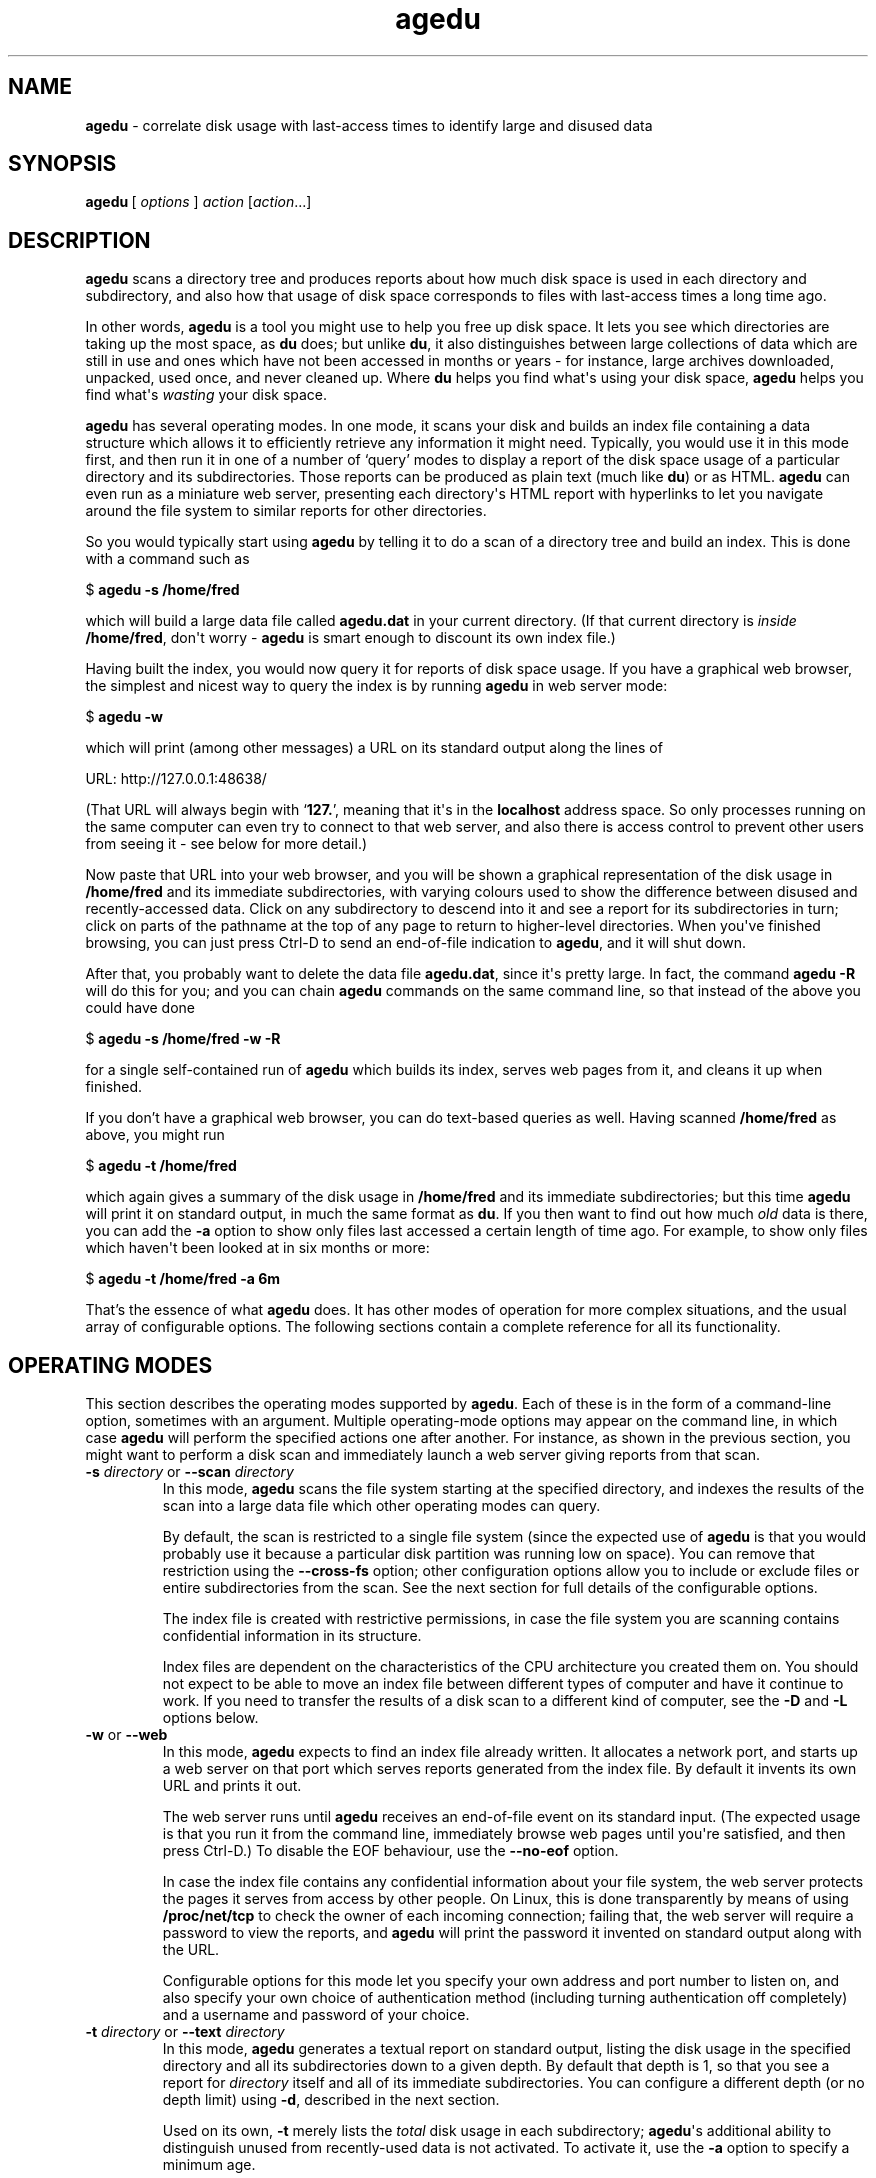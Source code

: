 .\" $Id: agedu.but 9671 2012-09-19 16:57:03Z simon $
.ie \n(.g .ds Aq \(aq
.el       .ds Aq '
.TH "agedu" "1" "2008\(hy11\(hy02" "Simon\ Tatham" "Simon\ Tatham"
.SH "NAME"
.PP
\fBagedu\fP - correlate disk usage with last-access times to identify large and disused data
.SH "SYNOPSIS"
.PP
.nf
\fBagedu\fP\ [\ \fIoptions\fP\ ]\ \fIaction\fP\ [\fIaction\fP...]
.fi
.SH "DESCRIPTION"
.PP
\fBagedu\fP scans a directory tree and produces reports about how much disk space is used in each directory and subdirectory, and also how that usage of disk space corresponds to files with last-access times a long time ago.
.PP
In other words, \fBagedu\fP is a tool you might use to help you free up disk space. It lets you see which directories are taking up the most space, as \fBdu\fP does; but unlike \fBdu\fP, it also distinguishes between large collections of data which are still in use and ones which have not been accessed in months or years - for instance, large archives downloaded, unpacked, used once, and never cleaned up. Where \fBdu\fP helps you find what\*(Aqs using your disk space, \fBagedu\fP helps you find what\*(Aqs \fIwasting\fP your disk space.
.PP
\fBagedu\fP has several operating modes. In one mode, it scans your disk and builds an index file containing a data structure which allows it to efficiently retrieve any information it might need. Typically, you would use it in this mode first, and then run it in one of a number of `query' modes to display a report of the disk space usage of a particular directory and its subdirectories. Those reports can be produced as plain text (much like \fBdu\fP) or as HTML. \fBagedu\fP can even run as a miniature web server, presenting each directory\*(Aqs HTML report with hyperlinks to let you navigate around the file system to similar reports for other directories.
.PP
So you would typically start using \fBagedu\fP by telling it to do a scan of a directory tree and build an index. This is done with a command such as
.PP
.nf
$\ \fBagedu\ \-s\ /home/fred\fP
.fi
.PP
which will build a large data file called \fBagedu.dat\fP in your current directory. (If that current directory is \fIinside\fP \fB/home/fred\fP, don\*(Aqt worry - \fBagedu\fP is smart enough to discount its own index file.)
.PP
Having built the index, you would now query it for reports of disk space usage. If you have a graphical web browser, the simplest and nicest way to query the index is by running \fBagedu\fP in web server mode:
.PP
.nf
$\ \fBagedu\ \-w\fP
.fi
.PP
which will print (among other messages) a URL on its standard output along the lines of
.PP
.nf
URL:\ http://127.0.0.1:48638/
.fi
.PP
(That URL will always begin with `\fB127.\fP', meaning that it\*(Aqs in the \fBlocalhost\fP address space. So only processes running on the same computer can even try to connect to that web server, and also there is access control to prevent other users from seeing it - see below for more detail.)
.PP
Now paste that URL into your web browser, and you will be shown a graphical representation of the disk usage in \fB/home/fred\fP and its immediate subdirectories, with varying colours used to show the difference between disused and recently-accessed data. Click on any subdirectory to descend into it and see a report for its subdirectories in turn; click on parts of the pathname at the top of any page to return to higher-level directories. When you\*(Aqve finished browsing, you can just press Ctrl-D to send an end-of-file indication to \fBagedu\fP, and it will shut down.
.PP
After that, you probably want to delete the data file \fBagedu.dat\fP, since it\*(Aqs pretty large. In fact, the command \fBagedu -R\fP will do this for you; and you can chain \fBagedu\fP commands on the same command line, so that instead of the above you could have done
.PP
.nf
$\ \fBagedu\ \-s\ /home/fred\ \-w\ \-R\fP
.fi
.PP
for a single self-contained run of \fBagedu\fP which builds its index, serves web pages from it, and cleans it up when finished.
.PP
If you don't have a graphical web browser, you can do text-based queries as well. Having scanned \fB/home/fred\fP as above, you might run
.PP
.nf
$\ \fBagedu\ \-t\ /home/fred\fP
.fi
.PP
which again gives a summary of the disk usage in \fB/home/fred\fP and its immediate subdirectories; but this time \fBagedu\fP will print it on standard output, in much the same format as \fBdu\fP. If you then want to find out how much \fIold\fP data is there, you can add the \fB-a\fP option to show only files last accessed a certain length of time ago. For example, to show only files which haven\*(Aqt been looked at in six months or more:
.PP
.nf
$\ \fBagedu\ \-t\ /home/fred\ \-a\ 6m\fP
.fi
.PP
That's the essence of what \fBagedu\fP does. It has other modes of operation for more complex situations, and the usual array of configurable options. The following sections contain a complete reference for all its functionality.
.SH "OPERATING MODES"
.PP
This section describes the operating modes supported by \fBagedu\fP. Each of these is in the form of a command-line option, sometimes with an argument. Multiple operating-mode options may appear on the command line, in which case \fBagedu\fP will perform the specified actions one after another. For instance, as shown in the previous section, you might want to perform a disk scan and immediately launch a web server giving reports from that scan.
.IP "\fB-s\fP \fIdirectory\fP or \fB--scan\fP \fIdirectory\fP"
In this mode, \fBagedu\fP scans the file system starting at the specified directory, and indexes the results of the scan into a large data file which other operating modes can query.
.RS
.PP
By default, the scan is restricted to a single file system (since the expected use of \fBagedu\fP is that you would probably use it because a particular disk partition was running low on space). You can remove that restriction using the \fB--cross-fs\fP option; other configuration options allow you to include or exclude files or entire subdirectories from the scan. See the next section for full details of the configurable options.
.PP
The index file is created with restrictive permissions, in case the file system you are scanning contains confidential information in its structure.
.PP
Index files are dependent on the characteristics of the CPU architecture you created them on. You should not expect to be able to move an index file between different types of computer and have it continue to work. If you need to transfer the results of a disk scan to a different kind of computer, see the \fB-D\fP and \fB-L\fP options below.
.RE
.IP "\fB-w\fP or \fB--web\fP"
In this mode, \fBagedu\fP expects to find an index file already written. It allocates a network port, and starts up a web server on that port which serves reports generated from the index file. By default it invents its own URL and prints it out.
.RS
.PP
The web server runs until \fBagedu\fP receives an end-of-file event on its standard input. (The expected usage is that you run it from the command line, immediately browse web pages until you\*(Aqre satisfied, and then press Ctrl-D.) To disable the EOF behaviour, use the \fB--no-eof\fP option.
.PP
In case the index file contains any confidential information about your file system, the web server protects the pages it serves from access by other people. On Linux, this is done transparently by means of using \fB/proc/net/tcp\fP to check the owner of each incoming connection; failing that, the web server will require a password to view the reports, and \fBagedu\fP will print the password it invented on standard output along with the URL.
.PP
Configurable options for this mode let you specify your own address and port number to listen on, and also specify your own choice of authentication method (including turning authentication off completely) and a username and password of your choice.
.RE
.IP "\fB-t\fP \fIdirectory\fP or \fB--text\fP \fIdirectory\fP"
In this mode, \fBagedu\fP generates a textual report on standard output, listing the disk usage in the specified directory and all its subdirectories down to a given depth. By default that depth is 1, so that you see a report for \fIdirectory\fP itself and all of its immediate subdirectories. You can configure a different depth (or no depth limit) using \fB-d\fP, described in the next section.
.RS
.PP
Used on its own, \fB-t\fP merely lists the \fItotal\fP disk usage in each subdirectory; \fBagedu\fP\*(Aqs additional ability to distinguish unused from recently-used data is not activated. To activate it, use the \fB-a\fP option to specify a minimum age.
.PP
The directory structure stored in \fBagedu\fP\*(Aqs index file is treated as a set of literal strings. This means that you cannot refer to directories by synonyms. So if you ran \fBagedu -s .\fP, then all the path names you later pass to the \fB-t\fP option must be either `\fB.\fP' or begin with `\fB./\fP'. Similarly, symbolic links within the directory you scanned will not be followed; you must refer to each directory by its canonical, symlink-free pathname.
.RE
.IP "\fB-R\fP or \fB--remove\fP"
In this mode, \fBagedu\fP deletes its index file. Running just \fBagedu -R\fP on its own is therefore equivalent to typing \fBrm agedu.dat\fP. However, you can also put \fB-R\fP on the end of a command line to indicate that \fBagedu\fP should delete its index file after it finishes performing other operations.
.IP "\fB-D\fP or \fB--dump\fP"
In this mode, \fBagedu\fP reads an existing index file and produces a dump of its contents on standard output. This dump can later be loaded into a new index file, perhaps on another computer.
.IP "\fB-L\fP or \fB--load\fP"
In this mode, \fBagedu\fP expects to read a dump produced by the \fB-D\fP option from its standard input. It constructs an index file from that dump, exactly as it would have if it had read the same data from a disk scan in \fB-s\fP mode.
.IP "\fB-S\fP \fIdirectory\fP or \fB--scan-dump\fP \fIdirectory\fP"
In this mode, \fBagedu\fP will scan a directory tree and convert the results straight into a dump on standard output, without generating an index file at all. So running \fBagedu -S /path\fP should produce equivalent output to that of \fBagedu -s /path -D\fP, except that the latter will produce an index file as a side effect whereas \fB-S\fP will not.
.RS
.PP
(The output will not be exactly \fIidentical\fP, due to a difference in treatment of last-access times on directories. However, it should be effectively equivalent for most purposes. See the documentation of the \fB--dir-atime\fP option in the next section for further detail.)
.RE
.IP "\fB-H\fP \fIdirectory\fP or \fB--html\fP \fIdirectory\fP"
In this mode, \fBagedu\fP will generate an HTML report of the disk usage in the specified directory and its immediate subdirectories, in the same form that it serves from its web server in \fB-w\fP mode.
.RS
.PP
By default, a single HTML report will be generated and simply written to standard output, with no hyperlinks pointing to other similar pages. If you also specify the \fB-d\fP option (see below), \fBagedu\fP will instead write out a collection of HTML files with hyperlinks between them, and call the top-level file \fBindex.html\fP.
.RE
.IP "\fB--cgi\fP"
In this mode, \fBagedu\fP will run as the bulk of a CGI script which provides the same set of web pages as the built-in web server would. It will read the usual CGI environment variables, and write CGI-style data to its standard output.
.RS
.PP
The actual CGI program itself should be a tiny wrapper around \fBagedu\fP which passes it the \fB--cgi\fP option, and also (probably) \fB-f\fP to locate the index file. \fBagedu\fP will do everything else.
.PP
No access control is performed in this mode: restricting access to CGI scripts is assumed to be the job of the web server.
.RE
.IP "\fB-h\fP or \fB--help\fP"
Causes \fBagedu\fP to print some help text and terminate immediately.
.IP "\fB-V\fP or \fB--version\fP"
Causes \fBagedu\fP to print its version number and terminate immediately.
.SH "OPTIONS"
.PP
This section describes the various configuration options that affect \fBagedu\fP\*(Aqs operation in one mode or another.
.PP
The following option affects nearly all modes (except \fB-S\fP):
.IP "\fB-f\fP \fIfilename\fP or \fB--file\fP \fIfilename\fP"
Specifies the location of the index file which \fBagedu\fP creates, reads or removes depending on its operating mode. By default, this is simply `\fBagedu.dat\fP', in whatever is the current working directory when you run \fBagedu\fP.
.PP
The following options affect the disk-scanning modes, \fB-s\fP and \fB-S\fP:
.IP "\fB--cross-fs\fP and \fB--no-cross-fs\fP"
These configure whether or not the disk scan is permitted to cross between different file systems. The default is not to: \fBagedu\fP will normally skip over subdirectories on which a different file system is mounted. This makes it convenient when you want to free up space on a particular file system which is running low. However, in other circumstances you might wish to see general information about the use of space no matter which file system it\*(Aqs on (for instance, if your real concern is your backup media running out of space, and if your backups do not treat different file systems specially); in that situation, use \fB--cross-fs\fP.
.RS
.PP
(Note that this default is the opposite way round from the corresponding option in \fBdu\fP.)
.RE
.IP "\fB--prune\fP \fIwildcard\fP and \fB--prune-path\fP \fIwildcard\fP"
These cause particular files or directories to be omitted entirely from the scan. If \fBagedu\fP\*(Aqs scan encounters a file or directory whose name matches the wildcard provided to the \fB--prune\fP option, it will not include that file in its index, and also if it\*(Aqs a directory it will skip over it and not scan its contents.
.RS
.PP
Note that in most Unix shells, wildcards will probably need to be escaped on the command line, to prevent the shell from expanding the wildcard before \fBagedu\fP sees it.
.PP
\fB--prune-path\fP is similar to \fB--prune\fP, except that the wildcard is matched against the entire pathname instead of just the filename at the end of it. So whereas \fB--prune *a*b*\fP will match any file whose actual name contains an \fBa\fP somewhere before a \fBb\fP, \fB--prune-path *a*b*\fP will also match a file whose name contains \fBb\fP and which is inside a directory containing an \fBa\fP, or any file inside a directory of that form, and so on.
.RE
.IP "\fB--exclude\fP \fIwildcard\fP and \fB--exclude-path\fP \fIwildcard\fP"
These cause particular files or directories to be omitted from the index, but not from the scan. If \fBagedu\fP\*(Aqs scan encounters a file or directory whose name matches the wildcard provided to the \fB--exclude\fP option, it will not include that file in its index - but unlike \fB--prune\fP, if the file in question is a directory it will still scan its contents and index them if they are not ruled out themselves by \fB--exclude\fP options.
.RS
.PP
As above, \fB--exclude-path\fP is similar to \fB--exclude\fP, except that the wildcard is matched against the entire pathname.
.RE
.IP "\fB--include\fP \fIwildcard\fP and \fB--include-path\fP \fIwildcard\fP"
These cause particular files or directories to be re-included in the index and the scan, if they had previously been ruled out by one of the above exclude or prune options. You can interleave include, exclude and prune options as you wish on the command line, and if more than one of them applies to a file then the last one takes priority.
.RS
.PP
For example, if you wanted to see only the disk space taken up by MP3 files, you might run
.PP
.nf
$\ \fBagedu\ \-s\ .\ \-\-exclude\ \*(Aq*\*(Aq\ \-\-include\ \*(Aq*.mp3\*(Aq\fP
.fi
.PP
which will cause everything to be omitted from the scan, but then the MP3 files to be put back in. If you then wanted only a subset of those MP3s, you could then exclude some of them again by adding, say, `\fB--exclude-path \*(Aq./queen/*\*(Aq\fP' (or, more efficiently, `\fB--prune ./queen\fP') on the end of that command.
.PP
As with the previous two options, \fB--include-path\fP is similar to \fB--include\fP except that the wildcard is matched against the entire pathname.
.RE
.IP "\fB--progress\fP, \fB--no-progress\fP and \fB--tty-progress\fP"
When \fBagedu\fP is scanning a directory tree, it will typically print a one-line progress report every second showing where it has reached in the scan, so you can have some idea of how much longer it will take. (Of course, it can\*(Aqt predict \fIexactly\fP how long it will take, since it doesn\*(Aqt know which of the directories it hasn\*(Aqt scanned yet will turn out to be huge.)
.RS
.PP
By default, those progress reports are displayed on \fBagedu\fP\*(Aqs standard error channel, if that channel points to a terminal device. If you need to manually enable or disable them, you can use the above three options to do so: \fB--progress\fP unconditionally enables the progress reports, \fB--no-progress\fP unconditionally disables them, and \fB--tty-progress\fP reverts to the default behaviour which is conditional on standard error being a terminal.
.RE
.IP "\fB--dir-atime\fP and \fB--no-dir-atime\fP"
In normal operation, \fBagedu\fP ignores the atimes (last access times) on the \fIdirectories\fP it scans: it only pays attention to the atimes of the \fIfiles\fP inside those directories. This is because directory atimes tend to be reset by a lot of system administrative tasks, such as \fBcron\fP jobs which scan the file system for one reason or another - or even other invocations of \fBagedu\fP itself, though it tries to avoid modifying any atimes if possible. So the literal atimes on directories are typically not representative of how long ago the data in question was last accessed with real intent to use that data in particular.
.RS
.PP
Instead, \fBagedu\fP makes up a fake atime for every directory it scans, which is equal to the newest atime of any file in or below that directory (or the directory\*(Aqs last \fImodification\fP time, whichever is newest). This is based on the assumption that all \fIimportant\fP accesses to directories are actually accesses to the files inside those directories, so that when any file is accessed all the directories on the path leading to it should be considered to have been accessed as well.
.PP
In unusual cases it is possible that a directory itself might embody important data which is accessed by reading the directory. In that situation, \fBagedu\fP\*(Aqs atime-faking policy will misreport the directory as disused. In the unlikely event that such directories form a significant part of your disk space usage, you might want to turn off the faking. The \fB--dir-atime\fP option does this: it causes the disk scan to read the original atimes of the directories it scans.
.PP
The faking of atimes on directories also requires a processing pass over the index file after the main disk scan is complete. \fB--dir-atime\fP also turns this pass off. Hence, this option affects the \fB-L\fP option as well as \fB-s\fP and \fB-S\fP.
.PP
(The previous section mentioned that there might be subtle differences between the output of \fBagedu -s /path -D\fP and \fBagedu -S /path\fP. This is why. Doing a scan with \fB-s\fP and then dumping it with \fB-D\fP will dump the fully faked atimes on the directories, whereas doing a scan-to-dump with \fB-S\fP will dump only \fIpartially\fP faked atimes - specifically, each directory\*(Aqs last modification time - since the subsequent processing pass will not have had a chance to take place. However, loading either of the resulting dump files with \fB-L\fP will perform the atime-faking processing pass, leading to the same data in the index file in each case. In normal usage it should be safe to ignore all of this complexity.)
.RE
.IP "\fB--mtime\fP"
This option causes \fBagedu\fP to index files by their last modification time instead of their last access time. You might want to use this if your last access times were completely useless for some reason: for example, if you had recently searched every file on your system, the system would have lost all the information about what files you hadn\*(Aqt recently accessed before then. Using this option is liable to be less effective at finding genuinely wasted space than the normal mode (that is, it will be more likely to flag things as disused when they\*(Aqre not, so you will have more candidates to go through by hand looking for data you don\*(Aqt need), but may be better than nothing if your last-access times are unhelpful.
.RS
.PP
Another use for this mode might be to find \fIrecently created\fP large data. If your disk has been gradually filling up for years, the default mode of \fBagedu\fP will let you find unused data to delete; but if you know your disk had plenty of space recently and now it\*(Aqs suddenly full, and you suspect that some rogue program has left a large core dump or output file, then \fBagedu --mtime\fP might be a convenient way to locate the culprit.
.RE
.PP
The following option affects all the modes that generate reports: the web server mode \fB-w\fP, the stand-alone HTML generation mode \fB-H\fP and the text report mode \fB-t\fP.
.IP "\fB--files\fP"
This option causes \fBagedu\fP\*(Aqs reports to list the individual files in each directory, instead of just giving a combined report for everything that\*(Aqs not in a subdirectory.
.PP
The following option affects the text report mode \fB-t\fP.
.IP "\fB-a\fP \fIage\fP or \fB--age\fP \fIage\fP"
This option tells \fBagedu\fP to report only files of at least the specified age. An age is specified as a number, followed by one of `\fBy\fP' (years), `\fBm\fP' (months), `\fBw\fP' (weeks) or `\fBd\fP' (days). (This syntax is also used by the \fB-r\fP option.) For example, \fB-a 6m\fP will produce a text report which includes only files at least six months old.
.PP
The following options affect the stand-alone HTML generation mode \fB-H\fP and the text report mode \fB-t\fP.
.IP "\fB-d\fP \fIdepth\fP or \fB--depth\fP \fIdepth\fP"
This option controls the maximum depth to which \fBagedu\fP recurses when generating a text or HTML report.
.RS
.PP
In text mode, the default is 1, meaning that the report will include the directory given on the command line and all of its immediate subdirectories. A depth of two includes another level below that, and so on; a depth of zero means \fIonly\fP the directory on the command line.
.PP
In HTML mode, specifying this option switches \fBagedu\fP from writing out a single HTML file to writing out multiple files which link to each other. A depth of 1 means \fBagedu\fP will write out an HTML file for the given directory and also one for each of its immediate subdirectories.
.PP
If you want \fBagedu\fP to recurse as deeply as possible, give the special word `\fBmax\fP' as an argument to \fB-d\fP.
.RE
.IP "\fB-o\fP \fIfilename\fP or \fB--output\fP \fIfilename\fP"
This option is used to specify an output file for \fBagedu\fP to write its report to. In text mode or single-file HTML mode, the argument is treated as the name of a file. In multiple-file HTML mode, the argument is treated as the name of a directory: the directory will be created if it does not already exist, and the output HTML files will be created inside it.
.PP
The following options affect the web server mode \fB-w\fP, and in some cases also the stand-alone HTML generation mode \fB-H\fP:
.IP "\fB-r\fP \fIage range\fP or \fB--age-range\fP \fIage range\fP"
The HTML reports produced by \fBagedu\fP use a range of colours to indicate how long ago data was last accessed, running from red (representing the most disused data) to green (representing the newest). By default, the lengths of time represented by the two ends of that spectrum are chosen by examining the data file to see what range of ages appears in it. However, you might want to set your own limits, and you can do this using \fB-r\fP.
.RS
.PP
The argument to \fB-r\fP consists of a single age, or two ages separated by a minus sign. An age is a number, followed by one of `\fBy\fP' (years), `\fBm\fP' (months), `\fBw\fP' (weeks) or `\fBd\fP' (days). (This syntax is also used by the \fB-a\fP option.) The first age in the range represents the oldest data, and will be coloured red in the HTML; the second age represents the newest, coloured green. If the second age is not specified, it will default to zero (so that green means data which has been accessed \fIjust now\fP).
.PP
For example, \fB-r 2y\fP will mark data in red if it has been unused for two years or more, and green if it has been accessed just now. \fB-r 2y-3m\fP will similarly mark data red if it has been unused for two years or more, but will mark it green if it has been accessed three months ago or later.
.RE
.IP "\fB--address\fP \fIaddr\fP[\fB:\fP\fIport\fP]"
Specifies the network address and port number on which \fBagedu\fP should listen when running its web server. If you want \fBagedu\fP to listen for connections coming in from any source, specify the address as the special value \fBANY\fP. If the port number is omitted, an arbitrary unused port will be chosen for you and displayed.
.RS
.PP
If you specify this option, \fBagedu\fP will not print its URL on standard output (since you are expected to know what address you told it to listen to).
.RE
.IP "\fB--auth\fP \fIauth-type\fP"
Specifies how \fBagedu\fP should control access to the web pages it serves. The options are as follows:
.RS
.IP "\fBmagic\fP"
This option only works on Linux, and only when the incoming connection is from the same machine that \fBagedu\fP is running on. On Linux, the special file \fB/proc/net/tcp\fP contains a list of network connections currently known to the operating system kernel, including which user id created them. So \fBagedu\fP will look up each incoming connection in that file, and allow access if it comes from the same user id under which \fBagedu\fP itself is running. Therefore, in \fBagedu\fP\*(Aqs normal web server mode, you can safely run it on a multi-user machine and no other user will be able to read data out of your index file.
.IP "\fBbasic\fP"
In this mode, \fBagedu\fP will use HTTP Basic authentication: the user will have to provide a username and password via their browser. \fBagedu\fP will normally make up a username and password for the purpose, but you can specify your own; see below.
.IP "\fBnone\fP"
In this mode, the web server is unauthenticated: anyone connecting to it has full access to the reports generated by \fBagedu\fP. Do not do this unless there is nothing confidential at all in your index file, or unless you are certain that nobody but you can run processes on your computer.
.IP "\fBdefault\fP"
This is the default mode if you do not specify one of the above. In this mode, \fBagedu\fP will attempt to use Linux magic authentication, but if it detects at startup time that \fB/proc/net/tcp\fP is absent or non-functional then it will fall back to using HTTP Basic authentication and invent a user name and password.
.RE
.IP "\fB--auth-file\fP \fIfilename\fP or \fB--auth-fd\fP \fIfd\fP"
When \fBagedu\fP is using HTTP Basic authentication, these options allow you to specify your own user name and password. If you specify \fB--auth-file\fP, these will be read from the specified file; if you specify \fB--auth-fd\fP they will instead be read from a given file descriptor which you should have arranged to pass to \fBagedu\fP. In either case, the authentication details should consist of the username, followed by a colon, followed by the password, followed \fIimmediately\fP by end of file (no trailing newline, or else it will be considered part of the password).
.IP "\fB--title\fP \fItitle\fP"
Specify the string that appears at the start of the \fB<title>\fP section of the output HTML pages. The default is `\fBagedu\fP'. This title is followed by a colon and then the path you\*(Aqre viewing within the index file. You might use this option if you were serving \fBagedu\fP reports for several different servers and wanted to make it clearer which one a user was looking at.
.IP "\fB--no-eof\fP"
Stop \fBagedu\fP in web server mode from looking for end-of-file on standard input and treating it as a signal to terminate.
.SH "LIMITATIONS"
.PP
The data file is pretty large. The core of \fBagedu\fP is the tree-based data structure it uses in its index in order to efficiently perform the queries it needs; this data structure requires \fBO(N log N)\fP storage. This is larger than you might expect; a scan of my own home directory, containing half a million files and directories and about 20Gb of data, produced an index file over 60Mb in size. Furthermore, since the data file must be memory-mapped during most processing, it can never grow larger than available address space, so a \fIreally\fP big filesystem may need to be indexed on a 64-bit computer. (This is one reason for the existence of the \fB-D\fP and \fB-L\fP options: you can do the scanning on the machine with access to the filesystem, and the indexing on a machine big enough to handle it.)
.PP
The data structure also does not usefully permit access control within the data file, so it would be difficult - even given the willingness to do additional coding - to run a system-wide \fBagedu\fP scan on a \fBcron\fP job and serve the right subset of reports to each user.
.PP
In certain circumstances, \fBagedu\fP can report false positives (reporting files as disused which are in fact in use) as well as the more benign false negatives (reporting files as in use which are not). This arises when a file is, semantically speaking, `read' without actually being physically \fIread\fP. Typically this occurs when a program checks whether the file\*(Aqs mtime has changed and only bothers re-reading it if it has; programs which do this include \fBrsync\fP(\fI1\fP) and \fBmake\fP(\fI1\fP). Such programs will fail to update the atime of unmodified files despite depending on their continued existence; a directory full of such files will be reported as disused by \fBagedu\fP even in situations where deleting them will cause trouble.
.PP
Finally, of course, \fBagedu\fP\*(Aqs normal usage mode depends critically on the OS providing last-access times which are at least approximately right. So a file system mounted with Linux\*(Aqs `\fBnoatime\fP' option, or the equivalent on any other OS, will not give useful results! (However, the Linux mount option `\fBrelatime\fP', which distributions now tend to use by default, should be fine for all but specialist purposes: it reduces the accuracy of last-access times so that they might be wrong by up to 24 hours, but if you\*(Aqre looking for files that have been unused for months or years, that\*(Aqs not a problem.)
.SH "LICENCE"
.PP
\fBagedu\fP is free software, distributed under the MIT licence. Type \fBagedu --licence\fP to see the full licence text.
